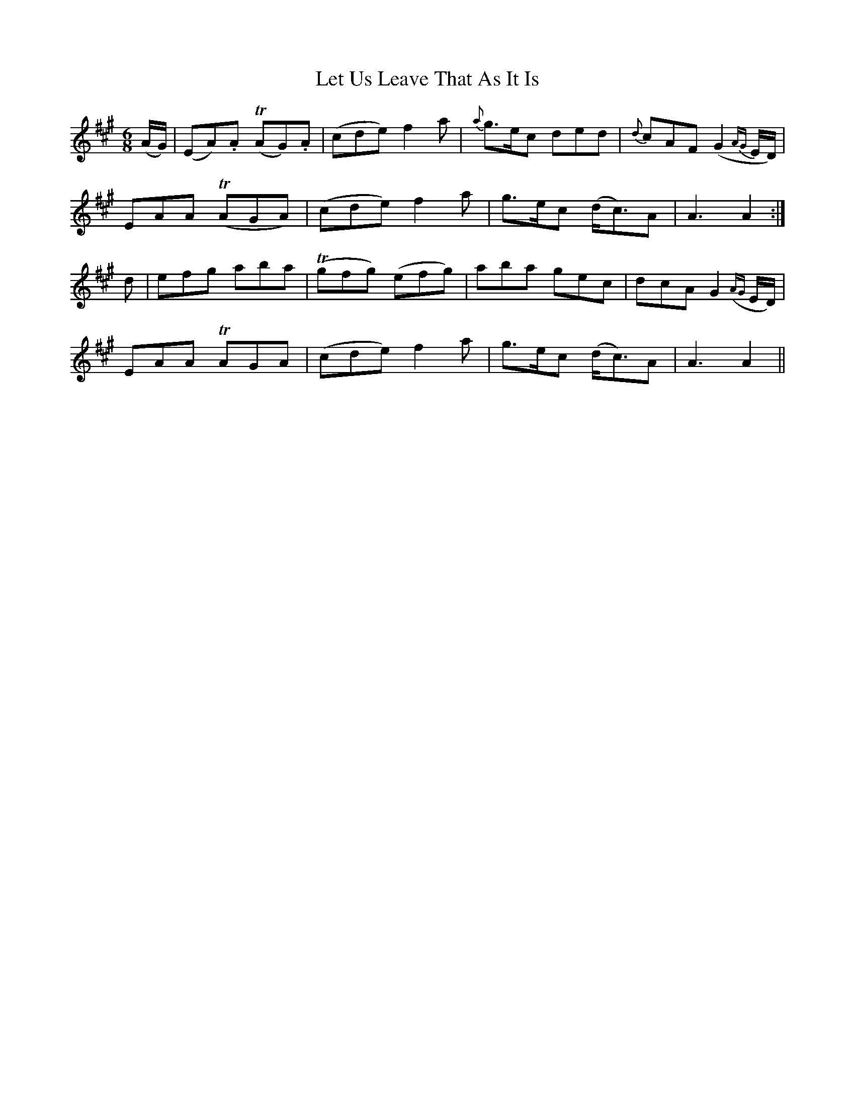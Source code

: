 X:177
T:Let Us Leave That As It Is
N:"Gaily" "collected by F. O'Neill"
B:O'Neill's 177
M:6/8
L:1/8
K:A
(A/G/)|(EA).A T(AG).A|(cde) f2 a|{a}g>ec ded|{d}cAF (G2 {AG}E/D/)|
EAA T(AGA)|(cde) f2 a|g>ec (d<c)A|A3 A2:|
d|efg aba|T(gfg) (efg)|aba gec|dcA G2 ({AG}E/D/)|
EAA TAGA|(cde) f2 a|g>ec (d<c)A|A3 A2||
